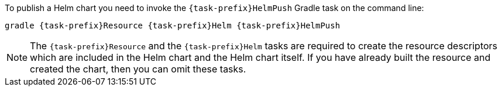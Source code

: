To publish a Helm chart you need to invoke the `{task-prefix}HelmPush` Gradle task on the command line:

[source, sh, subs="+attributes"]
----
gradle {task-prefix}Resource {task-prefix}Helm {task-prefix}HelmPush
----

[NOTE]
The `{task-prefix}Resource` and the `{task-prefix}Helm` tasks are required to create the resource descriptors which are included in the Helm chart and the Helm chart itself.
If you have already built the resource and created the chart, then you can omit these tasks.
